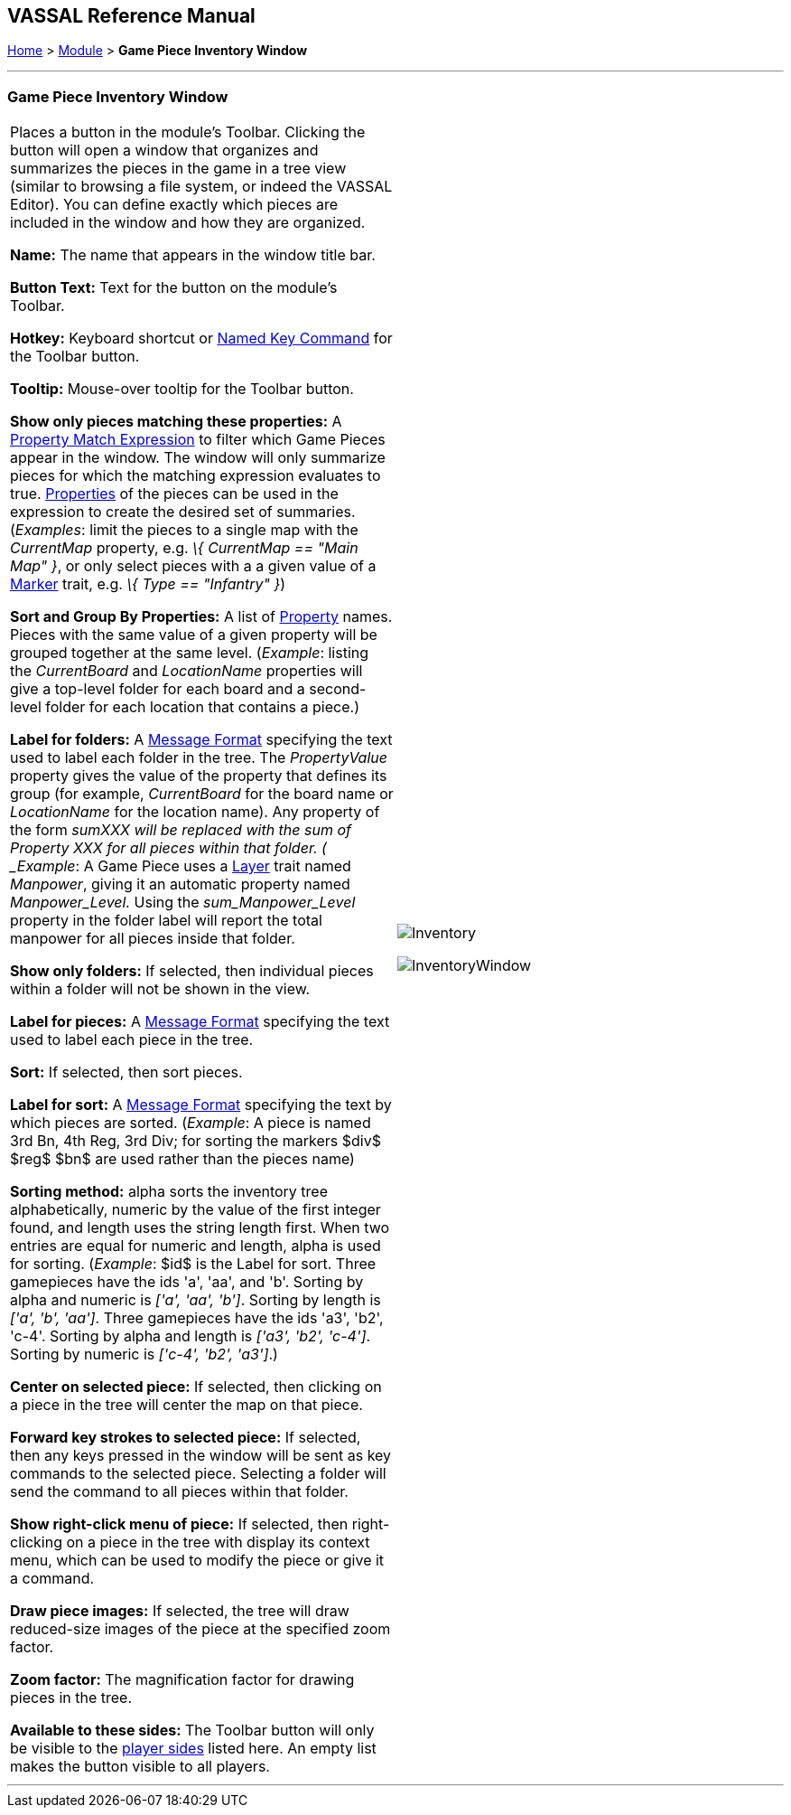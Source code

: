 == VASSAL Reference Manual
[#top]

[.small]#<<index.adoc#toc,Home>> > <<GameModule.adoc#top,Module>> > *Game Piece Inventory Window*#

'''''

=== Game Piece Inventory Window

[width="100%",cols="50%,50%",]
|===
|Places a button in the module's Toolbar.
Clicking the button will open a window that organizes and summarizes the pieces in the game in a tree view (similar to browsing a file system, or indeed the VASSAL Editor). You can define exactly which pieces are included in the window and how they are organized.

*Name:* The name that appears in the window title bar.

*Button Text:* Text for the button on the module's Toolbar.

*Hotkey:* Keyboard shortcut or <<NamedKeyCommand.adoc#top,Named Key Command>> for the Toolbar button.

*Tooltip:*  Mouse-over tooltip for the Toolbar button.

*Show only pieces matching these properties:* A <<PropertyMatchExpression.adoc#top,Property Match Expression>> to filter which Game Pieces appear in the window.
The window will only summarize pieces for which the matching expression evaluates to true.
<<Properties.adoc#top,Properties>> of the pieces can be used in the expression to create the desired set of summaries.
(_Examples_: limit the pieces to a single map with the _CurrentMap_ property, e.g.
_\{ CurrentMap == "Main Map" }_, or only select pieces with a a given value of a <<PropertyMarker.adoc#top,Marker>> trait, e.g.
_\{ Type == "Infantry" }_)

*Sort and Group By Properties:* A list of <<Properties.adoc#top,Property>> names.
Pieces with the same value of a given property will be grouped together at the same level.
 (_Example_: listing the _CurrentBoard_ and _LocationName_ properties will give a top-level folder for each board and a second-level folder for each location that contains a piece.)

*Label for folders:*  A <<MessageFormat.adoc#top,Message Format>> specifying the text used to label each folder in the tree.
The _PropertyValue_ property gives the value of the property that defines its group (for example, _CurrentBoard_ for the board name or _LocationName_ for the location name). Any property of the form __sum___XXX will be replaced with the sum of Property XXX for all pieces within that folder.
( _Example_:  A Game Piece uses a <<Layer.adoc#top,Layer>> trait named _Manpower_, giving it an automatic property named _Manpower_Level._  Using the _sum_Manpower_Level_ property in the folder label will report the total manpower for all pieces inside that folder.

*Show only folders:*  If selected, then individual pieces within a folder will not be shown in the view.

*Label for pieces:*  A <<MessageFormat.adoc#top,Message Format>> specifying the text used to label each piece in the tree.

*Sort:*  If selected, then sort pieces.

*Label for sort:*  A <<MessageFormat.adoc#top,Message Format>> specifying the text by which pieces are sorted.
(_Example_: A piece is named 3rd Bn, 4th Reg, 3rd Div; for sorting the markers $div$ $reg$ $bn$ are used rather than the pieces name)

*Sorting method:*  alpha sorts the inventory tree alphabetically, numeric by the value of the first integer found, and length uses the string length first.
When two entries are equal for numeric and length, alpha is used for sorting.
(_Example_: $id$ is the Label for sort.
Three gamepieces have the ids 'a', 'aa', and 'b'. Sorting by alpha and numeric is _['a', 'aa', 'b']_.
Sorting by length is _['a', 'b', 'aa']_.
Three gamepieces have the ids 'a3', 'b2', 'c-4'. Sorting by alpha and length is _['a3', 'b2', 'c-4']_.
Sorting by numeric is _['c-4', 'b2', 'a3']_.)

*Center on selected piece:*  If selected, then clicking on a piece in the tree will center the map on that piece.

*Forward key strokes to selected piece:*  If selected, then any keys pressed in the window will be sent as key commands to the selected piece.
Selecting a folder will send the command to all pieces within that folder.

*Show right-click menu of piece:*  If selected, then right-clicking on a piece in the tree with display its context menu, which can be used to modify the piece or give it a command.

*Draw piece images:*  If selected, the tree will draw reduced-size images of the piece at the specified zoom factor.

*Zoom factor:*  The magnification factor for drawing pieces in the tree.

*Available to these sides:*  The Toolbar button will only be visible to the <<GameModule.adoc#Definition_of_Player_Sides,player sides>> listed here.
An empty list makes the button visible to all players.

a|

image:images/Inventory.png[]

image:images/InventoryWindow.png[]

|===

'''''
